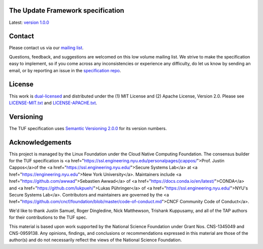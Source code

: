The Update Framework specification
----------------------------------

Latest: `version 1.0.0 <https://github.com/theupdateframework/specification/blob/master/tuf-spec.md>`_


Contact
-------

Please contact us via our `mailing list
<https://groups.google.com/forum/?fromgroups#!forum/theupdateframework>`_.

Questions, feedback, and suggestions are welcomed on this low volume mailing
list.  We strive to make the specification easy to implement, so if you come
across any inconsistencies or experience any difficulty, do let us know by
sending an email, or by reporting an issue in the `specification repo
<https://github.com/theupdateframework/specification/issues>`_.


License
-------

This work is `dual-licensed <https://en.wikipedia.org/wiki/Multi-licensing>`_
and distributed under the (1) MIT License and (2) Apache License, Version 2.0.
Please see `LICENSE-MIT.txt
<https://github.com/theupdateframework/specification/blob/master/LICENSE-MIT.txt>`_
and `LICENSE-APACHE.txt
<https://github.com/theupdateframework/specification/blob/master/LICENSE-APACHE.txt>`_.

Versioning
----------

The TUF specification uses `Semantic Versioning 2.0.0 <https://semver.org/>`_
for its version numbers.

Acknowledgements
----------------

This project is managed by the Linux Foundation under the Cloud Native
Computing Foundation.  The consensus builder for the TUF specification is <a
href="https://ssl.engineering.nyu.edu/personalpages/jcappos/">Prof. Justin
Cappos</a>of the <a
href="https://ssl.engineering.nyu.edu/">Secure Systems Lab</a> at <a
href="https://engineering.nyu.edu">New York University</a>.  Maintainers include
<a href="https://github.com/awwad">Sebastien Awwad</a> of 
<a href="https://docs.conda.io/en/latest/">CONDA</a> and 
<a href="https://github.com/lukpueh/">Lukas Pühringer</a> of <a
href="https://ssl.engineering.nyu.edu/">NYU's Secure Systems Lab</a>.  
Contributors and maintainers are governed by the <a 
href="https://github.com/cncf/foundation/blob/master/code-of-conduct.md">CNCF
Community Code of Conduct</a>.

We'd like to thank
Justin Samuel, Roger Dingledine, Nick Matthewson, Trishank Kuppusamy, and
all of the TAP authors for their contributions to the TUF spec.

This material is based upon work supported by the National Science Foundation
under Grant Nos. CNS-1345049 and CNS-0959138. Any opinions, findings, and
conclusions or recommendations expressed in this material are those of the
author(s) and do not necessarily reflect the views of the National Science
Foundation.
